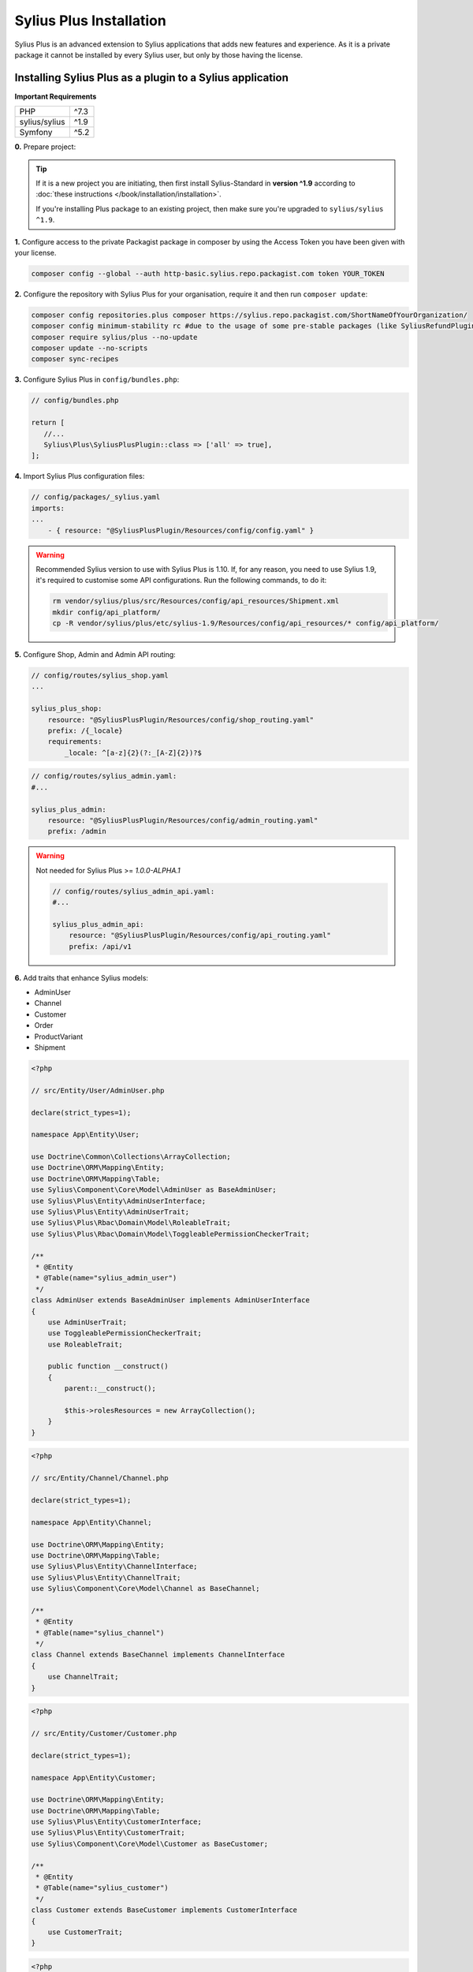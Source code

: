 
.. rst-class:: plus-doc

Sylius Plus Installation
========================

Sylius Plus is an advanced extension to Sylius applications that adds new features and experience.
As it is a private package it cannot be installed by every Sylius user, but only by those having the license.

Installing Sylius Plus as a plugin to a Sylius application
----------------------------------------------------------

**Important Requirements**

+---------------+-----------------------+
| PHP           | ^7.3                  |
+---------------+-----------------------+
| sylius/sylius | ^1.9                  |
+---------------+-----------------------+
| Symfony       | ^5.2                  |
+---------------+-----------------------+

**0.** Prepare project:

.. tip::

    If it is a new project you are initiating, then first install Sylius-Standard in **version ^1.9** according to
    :doc:`these instructions </book/installation/installation>`.

    If you're installing Plus package to an existing project, then make sure you're upgraded to ``sylius/sylius ^1.9``.

**1.** Configure access to the private Packagist package in composer by using the Access Token you have been given with your license.

.. code-block:: bash

    composer config --global --auth http-basic.sylius.repo.packagist.com token YOUR_TOKEN

**2.** Configure the repository with Sylius Plus for your organisation, require it and then run ``composer update``:

.. code-block:: bash

    composer config repositories.plus composer https://sylius.repo.packagist.com/ShortNameOfYourOrganization/
    composer config minimum-stability rc #due to the usage of some pre-stable packages (like SyliusRefundPlugin)
    composer require sylius/plus --no-update
    composer update --no-scripts
    composer sync-recipes

**3.** Configure Sylius Plus in ``config/bundles.php``:

.. code-block:: php

    // config/bundles.php

    return [
       //...
       Sylius\Plus\SyliusPlusPlugin::class => ['all' => true],
    ];

**4.** Import Sylius Plus configuration files:

.. code-block:: yaml

    // config/packages/_sylius.yaml
    imports:
    ...
        - { resource: "@SyliusPlusPlugin/Resources/config/config.yaml" }

.. warning::

    Recommended Sylius version to use with Sylius Plus is 1.10. If, for any reason, you need to use Sylius 1.9, it's required
    to customise some API configurations. Run the following commands, to do it:

    .. code-block:: bash

        rm vendor/sylius/plus/src/Resources/config/api_resources/Shipment.xml
        mkdir config/api_platform/
        cp -R vendor/sylius/plus/etc/sylius-1.9/Resources/config/api_resources/* config/api_platform/

**5.** Configure Shop, Admin and Admin API routing:

.. code-block:: yaml

    // config/routes/sylius_shop.yaml
    ...

    sylius_plus_shop:
        resource: "@SyliusPlusPlugin/Resources/config/shop_routing.yaml"
        prefix: /{_locale}
        requirements:
            _locale: ^[a-z]{2}(?:_[A-Z]{2})?$

.. code-block:: yaml

    // config/routes/sylius_admin.yaml:
    #...

    sylius_plus_admin:
        resource: "@SyliusPlusPlugin/Resources/config/admin_routing.yaml"
        prefix: /admin
.. warning::

    Not needed for Sylius Plus >= `1.0.0-ALPHA.1`

    .. code-block:: yaml

        // config/routes/sylius_admin_api.yaml:
        #...

        sylius_plus_admin_api:
            resource: "@SyliusPlusPlugin/Resources/config/api_routing.yaml"
            prefix: /api/v1

**6.** Add traits that enhance Sylius models:

* AdminUser
* Channel
* Customer
* Order
* ProductVariant
* Shipment

.. code-block:: php

    <?php

    // src/Entity/User/AdminUser.php

    declare(strict_types=1);

    namespace App\Entity\User;

    use Doctrine\Common\Collections\ArrayCollection;
    use Doctrine\ORM\Mapping\Entity;
    use Doctrine\ORM\Mapping\Table;
    use Sylius\Component\Core\Model\AdminUser as BaseAdminUser;
    use Sylius\Plus\Entity\AdminUserInterface;
    use Sylius\Plus\Entity\AdminUserTrait;
    use Sylius\Plus\Rbac\Domain\Model\RoleableTrait;
    use Sylius\Plus\Rbac\Domain\Model\ToggleablePermissionCheckerTrait;

    /**
     * @Entity
     * @Table(name="sylius_admin_user")
     */
    class AdminUser extends BaseAdminUser implements AdminUserInterface
    {
        use AdminUserTrait;
        use ToggleablePermissionCheckerTrait;
        use RoleableTrait;

        public function __construct()
        {
            parent::__construct();

            $this->rolesResources = new ArrayCollection();
        }
    }

.. code-block:: php

    <?php

    // src/Entity/Channel/Channel.php

    declare(strict_types=1);

    namespace App\Entity\Channel;

    use Doctrine\ORM\Mapping\Entity;
    use Doctrine\ORM\Mapping\Table;
    use Sylius\Plus\Entity\ChannelInterface;
    use Sylius\Plus\Entity\ChannelTrait;
    use Sylius\Component\Core\Model\Channel as BaseChannel;

    /**
     * @Entity
     * @Table(name="sylius_channel")
     */
    class Channel extends BaseChannel implements ChannelInterface
    {
        use ChannelTrait;
    }

.. code-block:: php

    <?php

    // src/Entity/Customer/Customer.php

    declare(strict_types=1);

    namespace App\Entity\Customer;

    use Doctrine\ORM\Mapping\Entity;
    use Doctrine\ORM\Mapping\Table;
    use Sylius\Plus\Entity\CustomerInterface;
    use Sylius\Plus\Entity\CustomerTrait;
    use Sylius\Component\Core\Model\Customer as BaseCustomer;

    /**
     * @Entity
     * @Table(name="sylius_customer")
     */
    class Customer extends BaseCustomer implements CustomerInterface
    {
        use CustomerTrait;
    }

.. code-block:: php

    <?php

    // src/Entity/Order/Order.php

    declare(strict_types=1);

    namespace App\Entity\Order;

    use Doctrine\ORM\Mapping\Entity;
    use Doctrine\ORM\Mapping\Table;
    use Sylius\Plus\Entity\OrderInterface;
    use Sylius\Plus\Entity\OrderTrait;
    use Sylius\Component\Core\Model\Order as BaseOrder;

    /**
     * @Entity
     * @Table(name="sylius_order")
     */
    class Order extends BaseOrder implements OrderInterface
    {
        use OrderTrait;
    }

.. code-block:: php

    <?php

    // src/Entity/Product/ProductVariant.php

    declare(strict_types=1);

    namespace App\Entity\Product;

    use Doctrine\ORM\Mapping\Entity;
    use Doctrine\ORM\Mapping\Table;
    use Sylius\Component\Core\Model\ProductVariant as BaseProductVariant;
    use Sylius\Component\Product\Model\ProductVariantTranslationInterface;
    use Sylius\Plus\Entity\ProductVariantInterface;
    use Sylius\Plus\Entity\ProductVariantTrait;

    /**
    * @Entity
    * @Table(name="sylius_product_variant")
    */
    class ProductVariant extends BaseProductVariant implements ProductVariantInterface
    {
        use ProductVariantTrait {
            __construct as private initializeProductVariantTrait;
        }

        public function __construct()
        {
            parent::__construct();

            $this->initializeProductVariantTrait();
        }

        protected function createTranslation(): ProductVariantTranslationInterface
        {
            return new ProductVariantTranslation();
        }
    }

.. code-block:: php

    <?php

    // src/Entity/Shipping/Shipment.php

    declare(strict_types=1);

    namespace App\Entity\Shipping;

    use Doctrine\ORM\Mapping\Entity;
    use Doctrine\ORM\Mapping\Table;
    use Sylius\Component\Core\Model\Shipment as BaseShipment;
    use Sylius\Plus\Entity\ShipmentInterface;
    use Sylius\Plus\Entity\ShipmentTrait;

    /**
     * @Entity
     * @Table(name="sylius_shipment")
     */
    class Shipment extends BaseShipment implements ShipmentInterface
    {
        use ShipmentTrait;
    }

**7.** Add wkhtmltopdf binary for Invoicing purposes.

If you do not have the ``wkhtmltopdf`` binary, download it `here <https://wkhtmltopdf.org/downloads.html>`_.

In case wkhtmltopdf is not located in ``/usr/local/bin/wkhtmltopdf``, add the following snippet at the end of
your application's ``.env`` file:

.. code-block:: yaml

    ###> knplabs/knp-snappy-bundle ###
    WKHTMLTOPDF_PATH=/your-path
    ###< knplabs/knp-snappy-bundle ###

**8.** Install Sylius with Sylius Plus fixtures:

.. code-block:: bash

    bin/console sylius:install --fixture-suite plus

.. tip::

    If you want to completely (re)install the application, you can run this command with the no interaction flag ``-n``.

    .. code-block:: bash

        bin/console sylius:install --fixture-suite plus -n

**9.** Copy templates that are overridden by Sylius Plus into ``templates/bundles``:

.. code-block:: bash

    cp -fr vendor/sylius/plus/src/Resources/templates/bundles/* templates/bundles

**10.** Install JS libraries using Yarn:

.. code-block:: bash

    yarn install
    yarn build
    bin/console assets:install --ansi

**11.** Rebuild cache for proper display of all translations:

.. code-block:: bash

    bin/console cache:clear
    bin/console cache:warmup

**12.** For more details check the installation guides for all plugins installed as dependencies with Sylius Plus.

* `Sylius/InvoicingPlugin <https://github.com/Sylius/InvoicingPlugin/blob/master/README.md#installation>`_
* `Sylius/RefundPlugin <https://github.com/Sylius/RefundPlugin/blob/master/README.md#installation>`_

**Phew! That's all, you can now run the application just like you usually do with Sylius (using Symfony Server for example).**

Upgrading Sylius Plus
---------------------

To upgrade Sylius Plus in an existing application, please follow upgrade instructions from
`Sylius/PlusInformationCenter <https://github.com/Sylius/PlusInformationCenter>`_ repository.

.. image:: ../../_images/sylius_plus/banner.png
    :align: center
    :target: https://sylius.com/plus/?utm_source=docs
